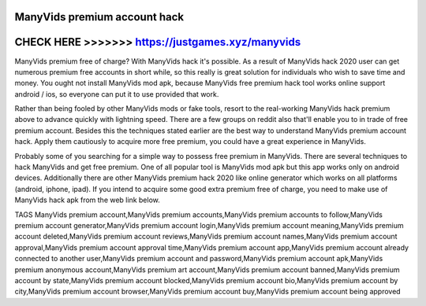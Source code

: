 ManyVids premium account hack
==============================


CHECK HERE >>>>>>> https://justgames.xyz/manyvids
=================================================



ManyVids premium free of charge? With ManyVids hack it's possible. As a result of ManyVids hack 2020 user can get numerous premium free accounts in short while, so this really is great solution for individuals who wish to save time and money. You ought not install ManyVids mod apk, because ManyVids free premium hack tool works online support android / ios, so everyone can put it to use provided that work.

Rather than being fooled by other ManyVids mods or fake tools, resort to the real-working ManyVids hack premium above to advance quickly with lightning speed. There are a few groups on reddit also that'll enable you to in trade of free premium account. Besides this the techniques stated earlier are the best way to understand ManyVids premium account hack. Apply them cautiously to acquire more free premium, you could have a great experience in ManyVids.
 
Probably some of you searching for a simple way to possess free premium in ManyVids. There are several techniques to hack ManyVids and get free premium. One of all popular tool is ManyVids mod apk but this app works only on android devices. Additionally there are other ManyVids premium hack 2020 like online generator which works on all platforms (android, iphone, ipad). If you intend to acquire some good extra premium free of charge, you need to make use of ManyVids hack apk from the web link below.

TAGS
ManyVids  premium account,ManyVids  premium accounts,ManyVids  premium accounts to follow,ManyVids  premium account generator,ManyVids  premium account login,ManyVids  premium account meaning,ManyVids  premium account deleted,ManyVids  premium account reviews,ManyVids  premium account names,ManyVids  premium account approval,ManyVids  premium account approval time,ManyVids  premium account app,ManyVids  premium account already connected to another user,ManyVids  premium account and password,ManyVids  premium account apk,ManyVids  premium anonymous account,ManyVids  premium art account,ManyVids  premium account banned,ManyVids  premium account by state,ManyVids  premium account blocked,ManyVids  premium account bio,ManyVids  premium account by city,ManyVids  premium account browser,ManyVids  premium account buy,ManyVids  premium account being approved
